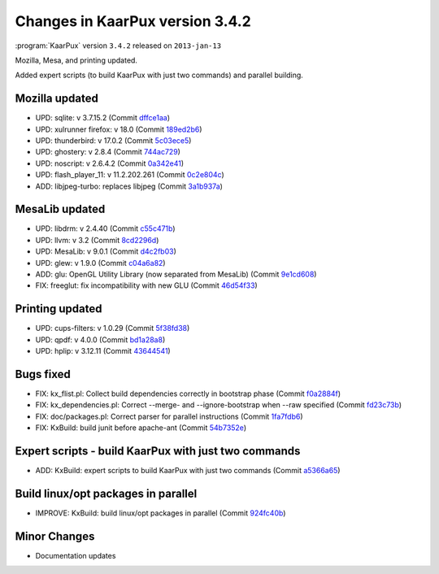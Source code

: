 .. 
   KaarPux: http://kaarpux.kaarposoft.dk
   Copyright (C) 2015: Henrik Kaare Poulsen
   License: http://kaarpux.kaarposoft.dk/license.html

.. _changes_3_4_2:


================================
Changes in KaarPux version 3.4.2
================================


:program:`KaarPux` version ``3.4.2`` released on ``2013-jan-13``

Mozilla, Mesa, and printing updated.

Added expert scripts (to build KaarPux with just two commands) and parallel building.


Mozilla updated
###############

- UPD: sqlite: v 3.7.15.2
  (Commit `dffce1aa <http://sourceforge.net/p/kaarpux/code/ci/dffce1aa7b8a55415b2e4965003276683e6ec491/>`_)

- UPD: xulrunner firefox: v 18.0
  (Commit `189ed2b6 <http://sourceforge.net/p/kaarpux/code/ci/189ed2b6ef68056977c1691182789851abcea1b0/>`_)

- UPD: thunderbird: v 17.0.2
  (Commit `5c03ece5 <http://sourceforge.net/p/kaarpux/code/ci/5c03ece5e5bc949d8be63b8d2c161e276ecd027c/>`_)

- UPD: ghostery: v 2.8.4
  (Commit `744ac729 <http://sourceforge.net/p/kaarpux/code/ci/744ac7293a9fd6568871c48d98094cbb8152f33a/>`_)

- UPD: noscript: v 2.6.4.2
  (Commit `0a342e41 <http://sourceforge.net/p/kaarpux/code/ci/0a342e41e12a9bd63a9043fc0720691ec2e46d64/>`_)

- UPD: flash_player_11: v 11.2.202.261
  (Commit `0c2e804c <http://sourceforge.net/p/kaarpux/code/ci/0c2e804c0cece6f318961af677e7f1b42ba70c8f/>`_)

- ADD: libjpeg-turbo: replaces libjpeg
  (Commit `3a1b937a <http://sourceforge.net/p/kaarpux/code/ci/3a1b937a151a8b17b9cc261272aecdc16a526686/>`_)


MesaLib updated
###############

- UPD: libdrm: v 2.4.40
  (Commit `c55c471b <http://sourceforge.net/p/kaarpux/code/ci/c55c471be5ba81f858ed4e81e4fb9c04bb2b504f/>`_)

- UPD: llvm: v 3.2
  (Commit `8cd2296d <http://sourceforge.net/p/kaarpux/code/ci/8cd2296d24b781587f740dd7692e691c44fc421d/>`_)

- UPD: MesaLib: v 9.0.1
  (Commit `d4c2fb03 <http://sourceforge.net/p/kaarpux/code/ci/d4c2fb0332bb853bbfd1b89c6b8ea6809f4a4928/>`_)

- UPD: glew: v 1.9.0
  (Commit `c04a6a82 <http://sourceforge.net/p/kaarpux/code/ci/c04a6a82d5a1bde5a42923e09ba22f4c82bfc179/>`_)

- ADD: glu: OpenGL Utility Library (now separated from MesaLib)
  (Commit `9e1cd608 <http://sourceforge.net/p/kaarpux/code/ci/9e1cd608431728a89fefccf0d0bf2a5584e4b7ce/>`_)

- FIX: freeglut: fix incompatibility with new GLU
  (Commit `46d54f33 <http://sourceforge.net/p/kaarpux/code/ci/46d54f33087afc52d8beffbdf7fce7c264c56899/>`_)


Printing updated
################

- UPD: cups-filters: v 1.0.29
  (Commit `5f38fd38 <http://sourceforge.net/p/kaarpux/code/ci/5f38fd38ac3f52c67616c12fb73a9f1e00ae1dd8/>`_)

- UPD: qpdf: v 4.0.0
  (Commit `bd1a28a8 <http://sourceforge.net/p/kaarpux/code/ci/bd1a28a8795c3bcb78ea0e204cc3498d05da8f4f/>`_)

- UPD: hplip: v 3.12.11
  (Commit `43644541 <http://sourceforge.net/p/kaarpux/code/ci/43644541978149ce85ab6b703047276be59dec85/>`_)


Bugs fixed
##########

- FIX: kx_flist.pl: Collect build dependencies correctly in bootstrap phase
  (Commit `f0a2884f <http://sourceforge.net/p/kaarpux/code/ci/f0a2884f84d6e3fbd150de5f90ac932cf9df6c43/>`_)

- FIX: kx_dependencies.pl: Correct --merge- and --ignore-bootstrap when --raw specified
  (Commit `fd23c73b <http://sourceforge.net/p/kaarpux/code/ci/fd23c73b09e9f74599b51c3fcac91b8589a480f9/>`_)

- FIX: doc/packages.pl: Correct parser for parallel instructions
  (Commit `1fa7fdb6 <http://sourceforge.net/p/kaarpux/code/ci/1fa7fdb697f1ad777819873a1aa32a88999f4879/>`_)

- FIX: KxBuild: build junit before apache-ant
  (Commit `54b7352e <http://sourceforge.net/p/kaarpux/code/ci/54b7352eaceaaf03542a3c1d39113f39f4ef68a9/>`_)


Expert scripts - build KaarPux with just two commands
#####################################################

- ADD: KxBuild: expert scripts to build KaarPux with just two commands
  (Commit `a5366a65 <http://sourceforge.net/p/kaarpux/code/ci/a5366a650133d9407129712d4e265ef1470f0c89/>`_)


Build linux/opt packages in parallel
####################################

- IMPROVE: KxBuild: build linux/opt packages in parallel
  (Commit `924fc40b <http://sourceforge.net/p/kaarpux/code/ci/924fc40b19d4d471d2e7b47d283543e52f041515/>`_)


Minor Changes
#############

- Documentation updates


